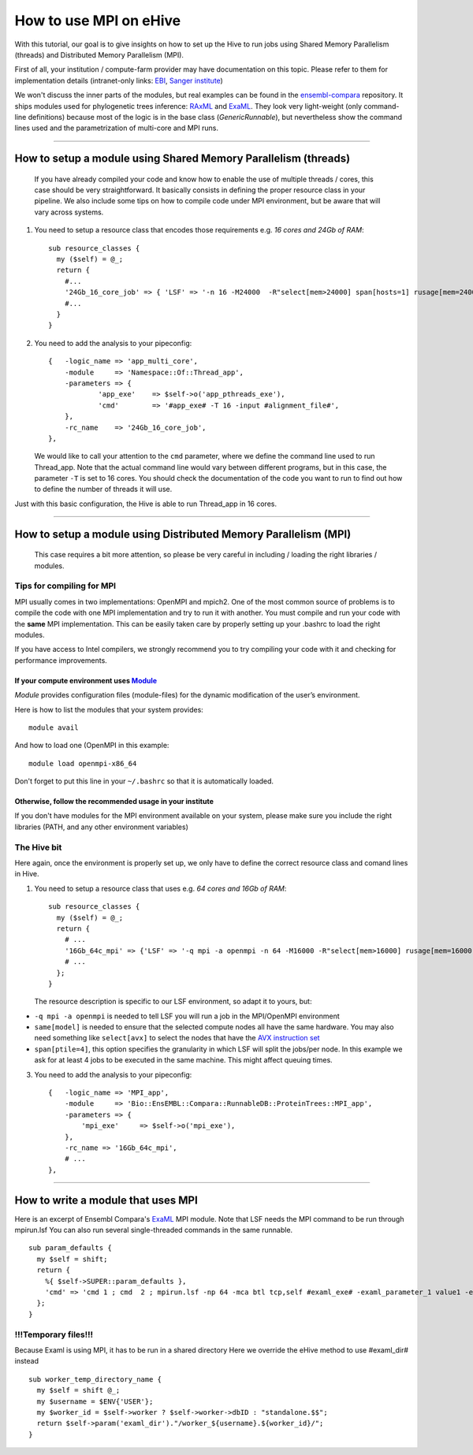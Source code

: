How to use MPI on eHive
=======================

With this tutorial, our goal is to give insights on how to set up the
Hive to run jobs using Shared Memory Parallelism (threads) and
Distributed Memory Parallelism (MPI).

First of all, your institution / compute-farm provider may have
documentation on this topic. Please refer to them for implementation
details (intranet-only links:
`EBI <http://www.ebi.ac.uk/systems-srv/public-wiki/index.php/EBI_Good_Computing_Guide>`__,
`Sanger
institute <http://mediawiki.internal.sanger.ac.uk/index.php/How_to_run_MPI_jobs_on_the_farm>`__)

We won't discuss the inner parts of the modules, but real examples can
be found in the
`ensembl-compara <https://github.com/Ensembl/ensembl-compara>`__
repository. It ships modules used for phylogenetic trees inference:
`RAxML <https://github.com/Ensembl/ensembl-compara/blob/release/77/modules/Bio/EnsEMBL/Compara/RunnableDB/ProteinTrees/RAxML.pm>`__
and
`ExaML <https://github.com/Ensembl/ensembl-compara/blob/feature/update_pipeline/modules/Bio/EnsEMBL/Compara/RunnableDB/ProteinTrees/ExaML.pm>`__.
They look very light-weight (only command-line definitions) because most
of the logic is in the base class (*GenericRunnable*), but nevertheless
show the command lines used and the parametrization of multi-core and
MPI runs.

--------------

How to setup a module using Shared Memory Parallelism (threads)
---------------------------------------------------------------

    If you have already compiled your code and know how to enable the
    use of multiple threads / cores, this case should be very
    straightforward. It basically consists in defining the proper
    resource class in your pipeline. We also include some tips on how to
    compile code under MPI environment, but be aware that will vary
    across systems.

1. You need to setup a resource class that encodes those requirements
   e.g. *16 cores and 24Gb of RAM*:

   ::

       sub resource_classes {
         my ($self) = @_;
         return {
           #...
           '24Gb_16_core_job' => { 'LSF' => '-n 16 -M24000  -R"select[mem>24000] span[hosts=1] rusage[mem=24000]"' },
           #...
         }
       }

2. You need to add the analysis to your pipeconfig:

   ::

       {   -logic_name => 'app_multi_core',
           -module     => 'Namespace::Of::Thread_app',
           -parameters => {
                   'app_exe'    => $self->o('app_pthreads_exe'),
                   'cmd'        => '#app_exe# -T 16 -input #alignment_file#',
           },
           -rc_name    => '24Gb_16_core_job',
       },

   We would like to call your attention to the ``cmd`` parameter, where
   we define the command line used to run Thread\_app. Note that the
   actual command line would vary between different programs, but in
   this case, the parameter ``-T`` is set to 16 cores. You should check
   the documentation of the code you want to run to find out how to
   define the number of threads it will use.

Just with this basic configuration, the Hive is able to run Thread\_app
in 16 cores.

--------------

How to setup a module using Distributed Memory Parallelism (MPI)
----------------------------------------------------------------

    This case requires a bit more attention, so please be very careful
    in including / loading the right libraries / modules.

Tips for compiling for MPI
~~~~~~~~~~~~~~~~~~~~~~~~~~

MPI usually comes in two implementations: OpenMPI and mpich2. One of the
most common source of problems is to compile the code with one MPI
implementation and try to run it with another. You must compile and run
your code with the **same** MPI implementation. This can be easily taken
care by properly setting up your .bashrc to load the right modules.

If you have access to Intel compilers, we strongly recommend you to try
compiling your code with it and checking for performance improvements.

If your compute environment uses `Module <http://modules.sourceforge.net/>`__
^^^^^^^^^^^^^^^^^^^^^^^^^^^^^^^^^^^^^^^^^^^^^^^^^^^^^^^^^^^^^^^^^^^^^^^^^^^^^

*Module* provides configuration files (module-files) for the dynamic
modification of the user’s environment.

Here is how to list the modules that your system provides:

::

        module avail

And how to load one (OpenMPI in this example:

::

        module load openmpi-x86_64

Don't forget to put this line in your ``~/.bashrc`` so that it is
automatically loaded.

Otherwise, follow the recommended usage in your institute
^^^^^^^^^^^^^^^^^^^^^^^^^^^^^^^^^^^^^^^^^^^^^^^^^^^^^^^^^

If you don't have modules for the MPI environment available on your
system, please make sure you include the right libraries (PATH, and any
other environment variables)

The Hive bit
~~~~~~~~~~~~

Here again, once the environment is properly set up, we only have to
define the correct resource class and comand lines in Hive.

1. You need to setup a resource class that uses e.g. *64 cores and 16Gb
   of RAM*:

   ::

       sub resource_classes {
         my ($self) = @_;
         return {
           # ...
           '16Gb_64c_mpi' => {'LSF' => '-q mpi -a openmpi -n 64 -M16000 -R"select[mem>16000] rusage[mem=16000] same[model] span[ptile=4]"' },
           # ...
         };
       }

   The resource description is specific to our LSF environment, so adapt
   it to yours, but:

-  ``-q mpi -a openmpi`` is needed to tell LSF you will run a job in the
   MPI/OpenMPI environment
-  ``same[model]`` is needed to ensure that the selected compute nodes
   all have the same hardware. You may also need something like
   ``select[avx]`` to select the nodes that have the `AVX instruction
   set <http://en.wikipedia.org/wiki/Advanced_Vector_Extensions>`__
-  ``span[ptile=4]``, this option specifies the granularity in which LSF
   will split the jobs/per node. In this example we ask for at least 4
   jobs to be executed in the same machine. This might affect queuing
   times.

3. You need to add the analysis to your pipeconfig:

   ::

       {   -logic_name => 'MPI_app',
           -module     => 'Bio::EnsEMBL::Compara::RunnableDB::ProteinTrees::MPI_app',
           -parameters => {
               'mpi_exe'     => $self->o('mpi_exe'),
           },
           -rc_name => '16Gb_64c_mpi',
           # ...
       },

--------------

How to write a module that uses MPI
-----------------------------------

Here is an excerpt of Ensembl Compara's
`ExaML <https://github.com/Ensembl/ensembl-compara/blob/feature/update_pipeline/modules/Bio/EnsEMBL/Compara/RunnableDB/ProteinTrees/ExaML.pm>`__
MPI module. Note that LSF needs the MPI command to be run through
mpirun.lsf You can also run several single-threaded commands in the same
runnable.

::

        sub param_defaults {
          my $self = shift;
          return {
            %{ $self->SUPER::param_defaults },
            'cmd' => 'cmd 1 ; cmd  2 ; mpirun.lsf -np 64 -mca btl tcp,self #examl_exe# -examl_parameter_1 value1 -examl_parameter_2 value2',
          };
        }

!!!Temporary files!!!
~~~~~~~~~~~~~~~~~~~~~

Because Examl is using MPI, it has to be run in a shared directory Here
we override the eHive method to use #examl\_dir# instead

::

        sub worker_temp_directory_name {
          my $self = shift @_;
          my $username = $ENV{'USER'};
          my $worker_id = $self->worker ? $self->worker->dbID : "standalone.$$";
          return $self->param('examl_dir')."/worker_${username}.${worker_id}/";
        }

